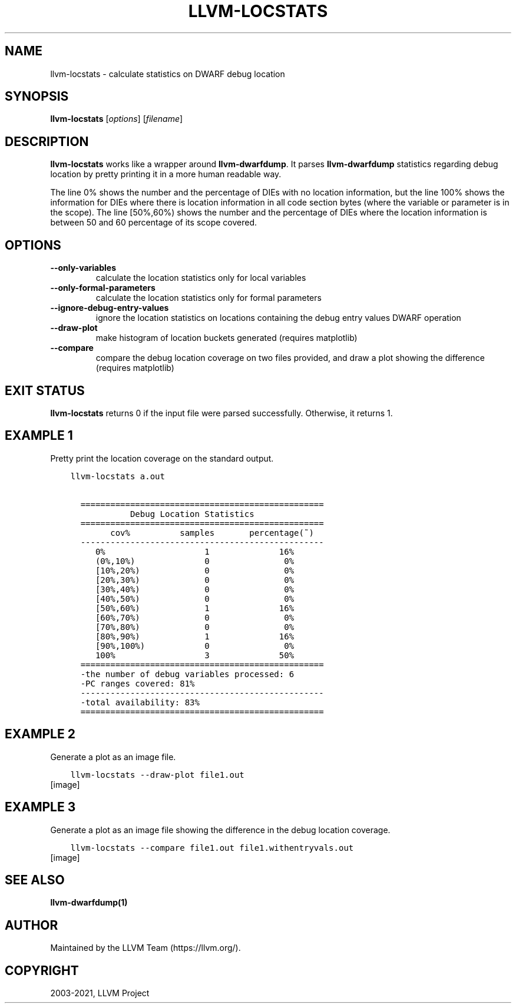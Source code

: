 .\" Man page generated from reStructuredText.
.
.TH "LLVM-LOCSTATS" "1" "2021-09-18" "13" "LLVM"
.SH NAME
llvm-locstats \- calculate statistics on DWARF debug location
.
.nr rst2man-indent-level 0
.
.de1 rstReportMargin
\\$1 \\n[an-margin]
level \\n[rst2man-indent-level]
level margin: \\n[rst2man-indent\\n[rst2man-indent-level]]
-
\\n[rst2man-indent0]
\\n[rst2man-indent1]
\\n[rst2man-indent2]
..
.de1 INDENT
.\" .rstReportMargin pre:
. RS \\$1
. nr rst2man-indent\\n[rst2man-indent-level] \\n[an-margin]
. nr rst2man-indent-level +1
.\" .rstReportMargin post:
..
.de UNINDENT
. RE
.\" indent \\n[an-margin]
.\" old: \\n[rst2man-indent\\n[rst2man-indent-level]]
.nr rst2man-indent-level -1
.\" new: \\n[rst2man-indent\\n[rst2man-indent-level]]
.in \\n[rst2man-indent\\n[rst2man-indent-level]]u
..
.SH SYNOPSIS
.sp
\fBllvm\-locstats\fP [\fIoptions\fP] [\fIfilename\fP]
.SH DESCRIPTION
.sp
\fBllvm\-locstats\fP works like a wrapper around \fBllvm\-dwarfdump\fP\&.
It parses \fBllvm\-dwarfdump\fP statistics regarding debug location by
pretty printing it in a more human readable way.
.sp
The line 0% shows the number and the percentage of DIEs with no location
information, but the line 100% shows the information for DIEs where there is
location information in all code section bytes (where the variable or parameter
is in the scope). The line [50%,60%) shows the number and the percentage of DIEs
where the location information is between 50 and 60 percentage of its scope
covered.
.SH OPTIONS
.INDENT 0.0
.TP
.B \-\-only\-variables
calculate the location statistics only for local variables
.UNINDENT
.INDENT 0.0
.TP
.B \-\-only\-formal\-parameters
calculate the location statistics only for formal parameters
.UNINDENT
.INDENT 0.0
.TP
.B \-\-ignore\-debug\-entry\-values
ignore the location statistics on locations containing the
debug entry values DWARF operation
.UNINDENT
.INDENT 0.0
.TP
.B \-\-draw\-plot
make histogram of location buckets generated (requires
matplotlib)
.UNINDENT
.INDENT 0.0
.TP
.B \-\-compare
compare the debug location coverage on two files provided, and draw
a plot showing the difference (requires matplotlib)
.UNINDENT
.SH EXIT STATUS
.sp
\fBllvm\-locstats\fP returns 0 if the input file were parsed
successfully. Otherwise, it returns 1.
.SH EXAMPLE 1
.sp
Pretty print the location coverage on the standard output.
.INDENT 0.0
.INDENT 3.5
.sp
.nf
.ft C
llvm\-locstats a.out

  =================================================
            Debug Location Statistics
  =================================================
        cov%          samples       percentage(~)
  \-\-\-\-\-\-\-\-\-\-\-\-\-\-\-\-\-\-\-\-\-\-\-\-\-\-\-\-\-\-\-\-\-\-\-\-\-\-\-\-\-\-\-\-\-\-\-\-\-
     0%                    1              16%
     (0%,10%)              0               0%
     [10%,20%)             0               0%
     [20%,30%)             0               0%
     [30%,40%)             0               0%
     [40%,50%)             0               0%
     [50%,60%)             1              16%
     [60%,70%)             0               0%
     [70%,80%)             0               0%
     [80%,90%)             1              16%
     [90%,100%)            0               0%
     100%                  3              50%
  =================================================
  \-the number of debug variables processed: 6
  \-PC ranges covered: 81%
  \-\-\-\-\-\-\-\-\-\-\-\-\-\-\-\-\-\-\-\-\-\-\-\-\-\-\-\-\-\-\-\-\-\-\-\-\-\-\-\-\-\-\-\-\-\-\-\-\-
  \-total availability: 83%
  =================================================
.ft P
.fi
.UNINDENT
.UNINDENT
.SH EXAMPLE 2
.sp
Generate a plot as an image file.
.INDENT 0.0
.INDENT 3.5
.sp
.nf
.ft C
llvm\-locstats \-\-draw\-plot file1.out
.ft P
.fi
.UNINDENT
.UNINDENT
[image]
.SH EXAMPLE 3
.sp
Generate a plot as an image file showing the difference in the debug location
coverage.
.INDENT 0.0
.INDENT 3.5
.sp
.nf
.ft C
llvm\-locstats \-\-compare file1.out file1.withentryvals.out
.ft P
.fi
.UNINDENT
.UNINDENT
[image]
.SH SEE ALSO
.sp
\fBllvm\-dwarfdump(1)\fP
.SH AUTHOR
Maintained by the LLVM Team (https://llvm.org/).
.SH COPYRIGHT
2003-2021, LLVM Project
.\" Generated by docutils manpage writer.
.
